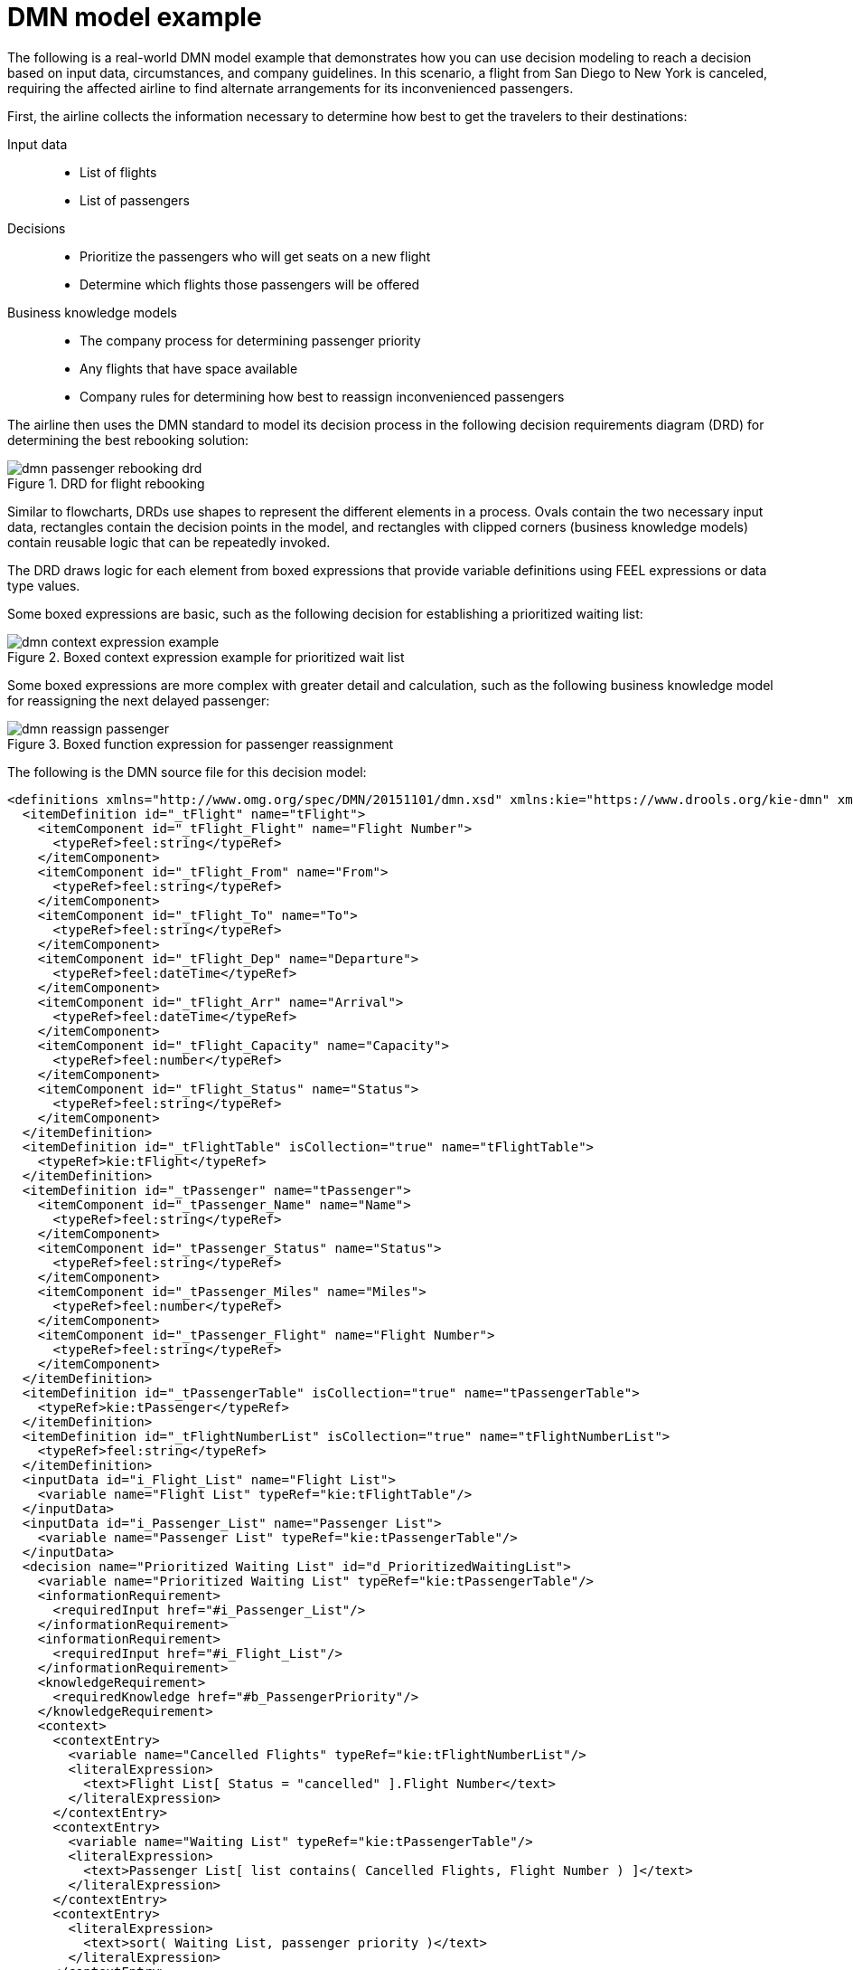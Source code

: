 
[id='dmn-model-example-ref_{context}']
= DMN model example

The following is a real-world DMN model example that demonstrates how you can use decision modeling to reach a decision based on input data, circumstances, and company guidelines. In this scenario, a flight from San Diego to New York is canceled, requiring the affected airline to find alternate arrangements for its inconvenienced passengers.

First, the airline collects the information necessary to determine how best to get the travelers to their destinations:

Input data::
* List of flights
* List of passengers

Decisions::
* Prioritize the passengers who will get seats on a new flight
* Determine which flights those passengers will be offered

Business knowledge models::
* The company process for determining passenger priority
* Any flights that have space available
* Company rules for determining how best to reassign inconvenienced passengers

The airline then uses the DMN standard to model its decision process in the following decision requirements diagram (DRD) for determining the best rebooking solution:

.DRD for flight rebooking
image::dmn/dmn-passenger-rebooking-drd.png[]

Similar to flowcharts, DRDs use shapes to represent the different elements in a process. Ovals contain the two necessary input data, rectangles contain the decision points in the model, and rectangles with clipped corners (business knowledge models) contain reusable logic that can be repeatedly invoked.

The DRD draws logic for each element from boxed expressions that provide variable definitions using FEEL expressions or data type values.

Some boxed expressions are basic, such as the following decision for establishing a prioritized waiting list:

.Boxed context expression example for prioritized wait list
image::dmn/dmn-context-expression-example.png[]

Some boxed expressions are more complex with greater detail and calculation, such as the following business knowledge model for reassigning the next delayed passenger:

.Boxed function expression for passenger reassignment
image::dmn/dmn-reassign-passenger.png[]

The following is the DMN source file for this decision model:

[source,xml]
----
<definitions xmlns="http://www.omg.org/spec/DMN/20151101/dmn.xsd" xmlns:kie="https://www.drools.org/kie-dmn" xmlns:feel="http://www.omg.org/spec/FEEL/20140401" id="_0019_flight_rebooking" name="0019-flight-rebooking" namespace="https://www.drools.org/kie-dmn">
  <itemDefinition id="_tFlight" name="tFlight">
    <itemComponent id="_tFlight_Flight" name="Flight Number">
      <typeRef>feel:string</typeRef>
    </itemComponent>
    <itemComponent id="_tFlight_From" name="From">
      <typeRef>feel:string</typeRef>
    </itemComponent>
    <itemComponent id="_tFlight_To" name="To">
      <typeRef>feel:string</typeRef>
    </itemComponent>
    <itemComponent id="_tFlight_Dep" name="Departure">
      <typeRef>feel:dateTime</typeRef>
    </itemComponent>
    <itemComponent id="_tFlight_Arr" name="Arrival">
      <typeRef>feel:dateTime</typeRef>
    </itemComponent>
    <itemComponent id="_tFlight_Capacity" name="Capacity">
      <typeRef>feel:number</typeRef>
    </itemComponent>
    <itemComponent id="_tFlight_Status" name="Status">
      <typeRef>feel:string</typeRef>
    </itemComponent>
  </itemDefinition>
  <itemDefinition id="_tFlightTable" isCollection="true" name="tFlightTable">
    <typeRef>kie:tFlight</typeRef>
  </itemDefinition>
  <itemDefinition id="_tPassenger" name="tPassenger">
    <itemComponent id="_tPassenger_Name" name="Name">
      <typeRef>feel:string</typeRef>
    </itemComponent>
    <itemComponent id="_tPassenger_Status" name="Status">
      <typeRef>feel:string</typeRef>
    </itemComponent>
    <itemComponent id="_tPassenger_Miles" name="Miles">
      <typeRef>feel:number</typeRef>
    </itemComponent>
    <itemComponent id="_tPassenger_Flight" name="Flight Number">
      <typeRef>feel:string</typeRef>
    </itemComponent>
  </itemDefinition>
  <itemDefinition id="_tPassengerTable" isCollection="true" name="tPassengerTable">
    <typeRef>kie:tPassenger</typeRef>
  </itemDefinition>
  <itemDefinition id="_tFlightNumberList" isCollection="true" name="tFlightNumberList">
    <typeRef>feel:string</typeRef>
  </itemDefinition>
  <inputData id="i_Flight_List" name="Flight List">
    <variable name="Flight List" typeRef="kie:tFlightTable"/>
  </inputData>
  <inputData id="i_Passenger_List" name="Passenger List">
    <variable name="Passenger List" typeRef="kie:tPassengerTable"/>
  </inputData>
  <decision name="Prioritized Waiting List" id="d_PrioritizedWaitingList">
    <variable name="Prioritized Waiting List" typeRef="kie:tPassengerTable"/>
    <informationRequirement>
      <requiredInput href="#i_Passenger_List"/>
    </informationRequirement>
    <informationRequirement>
      <requiredInput href="#i_Flight_List"/>
    </informationRequirement>
    <knowledgeRequirement>
      <requiredKnowledge href="#b_PassengerPriority"/>
    </knowledgeRequirement>
    <context>
      <contextEntry>
        <variable name="Cancelled Flights" typeRef="kie:tFlightNumberList"/>
        <literalExpression>
          <text>Flight List[ Status = "cancelled" ].Flight Number</text>
        </literalExpression>
      </contextEntry>
      <contextEntry>
        <variable name="Waiting List" typeRef="kie:tPassengerTable"/>
        <literalExpression>
          <text>Passenger List[ list contains( Cancelled Flights, Flight Number ) ]</text>
        </literalExpression>
      </contextEntry>
      <contextEntry>
        <literalExpression>
          <text>sort( Waiting List, passenger priority )</text>
        </literalExpression>
      </contextEntry>
    </context>
  </decision>
  <decision name="Rebooked Passengers" id="d_RebookedPassengers">
    <variable name="Rebooked Passengers" typeRef="kie:tPassengerTable"/>
    <informationRequirement>
      <requiredDecision href="#d_PrioritizedWaitingList"/>
    </informationRequirement>
    <informationRequirement>
      <requiredInput href="#i_Flight_List"/>
    </informationRequirement>
    <knowledgeRequirement>
      <requiredKnowledge href="#b_ReassignNextPassenger"/>
    </knowledgeRequirement>
    <invocation>
      <literalExpression>
        <text>reassign next passenger</text>
      </literalExpression>
      <binding>
        <parameter name="Waiting List"/>
        <literalExpression>
          <text>Prioritized Waiting List</text>
        </literalExpression>
      </binding>
      <binding>
        <parameter name="Reassigned Passengers List"/>
        <literalExpression>
          <text>[]</text>
        </literalExpression>
      </binding>
      <binding>
        <parameter name="Flights"/>
        <literalExpression>
          <text>Flight List</text>
        </literalExpression>
      </binding>
    </invocation>
  </decision>
  <businessKnowledgeModel id="b_PassengerPriority" name="passenger priority">
    <encapsulatedLogic>
      <formalParameter name="Passenger1" typeRef="kie:tPassenger"/>
      <formalParameter name="Passenger2" typeRef="kie:tPassenger"/>
      <decisionTable hitPolicy="UNIQUE">
        <input id="b_Passenger_Priority_dt_i_P1_Status" label="Passenger1.Status">
          <inputExpression typeRef="feel:string">
            <text>Passenger1.Status</text>
          </inputExpression>
          <inputValues>
            <text>"gold", "silver", "bronze"</text>
          </inputValues>
        </input>
        <input id="b_Passenger_Priority_dt_i_P2_Status" label="Passenger2.Status">
          <inputExpression typeRef="feel:string">
            <text>Passenger2.Status</text>
          </inputExpression>
          <inputValues>
            <text>"gold", "silver", "bronze"</text>
          </inputValues>
        </input>
        <input id="b_Passenger_Priority_dt_i_P1_Miles" label="Passenger1.Miles">
          <inputExpression typeRef="feel:string">
            <text>Passenger1.Miles</text>
          </inputExpression>
        </input>
        <output id="b_Status_Priority_dt_o" label="Passenger1 has priority">
          <outputValues>
            <text>true, false</text>
          </outputValues>
          <defaultOutputEntry>
            <text>false</text>
          </defaultOutputEntry>
        </output>
        <rule id="b_Passenger_Priority_dt_r1">
          <inputEntry id="b_Passenger_Priority_dt_r1_i1">
            <text>"gold"</text>
          </inputEntry>
          <inputEntry id="b_Passenger_Priority_dt_r1_i2">
            <text>"gold"</text>
          </inputEntry>
          <inputEntry id="b_Passenger_Priority_dt_r1_i3">
            <text>>= Passenger2.Miles</text>
          </inputEntry>
          <outputEntry id="b_Passenger_Priority_dt_r1_o1">
            <text>true</text>
          </outputEntry>
        </rule>
        <rule id="b_Passenger_Priority_dt_r2">
          <inputEntry id="b_Passenger_Priority_dt_r2_i1">
            <text>"gold"</text>
          </inputEntry>
          <inputEntry id="b_Passenger_Priority_dt_r2_i2">
            <text>"silver","bronze"</text>
          </inputEntry>
          <inputEntry id="b_Passenger_Priority_dt_r2_i3">
            <text>-</text>
          </inputEntry>
          <outputEntry id="b_Passenger_Priority_dt_r2_o1">
            <text>true</text>
          </outputEntry>
        </rule>
        <rule id="b_Passenger_Priority_dt_r3">
          <inputEntry id="b_Passenger_Priority_dt_r3_i1">
            <text>"silver"</text>
          </inputEntry>
          <inputEntry id="b_Passenger_Priority_dt_r3_i2">
            <text>"silver"</text>
          </inputEntry>
          <inputEntry id="b_Passenger_Priority_dt_r3_i3">
            <text>>= Passenger2.Miles</text>
          </inputEntry>
          <outputEntry id="b_Passenger_Priority_dt_r3_o1">
            <text>true</text>
          </outputEntry>
        </rule>
        <rule id="b_Passenger_Priority_dt_r4">
          <inputEntry id="b_Passenger_Priority_dt_r4_i1">
            <text>"silver"</text>
          </inputEntry>
          <inputEntry id="b_Passenger_Priority_dt_r4_i2">
            <text>"bronze"</text>
          </inputEntry>
          <inputEntry id="b_Passenger_Priority_dt_r4_i3">
            <text>-</text>
          </inputEntry>
          <outputEntry id="b_Passenger_Priority_dt_r4_o1">
            <text>true</text>
          </outputEntry>
        </rule>
        <rule id="b_Passenger_Priority_dt_r5">
          <inputEntry id="b_Passenger_Priority_dt_r5_i1">
            <text>"bronze"</text>
          </inputEntry>
          <inputEntry id="b_Passenger_Priority_dt_r5_i2">
            <text>"bronze"</text>
          </inputEntry>
          <inputEntry id="b_Passenger_Priority_dt_r5_i3">
            <text>>= Passenger2.Miles</text>
          </inputEntry>
          <outputEntry id="b_Passenger_Priority_dt_r5_o1">
            <text>true</text>
          </outputEntry>
        </rule>
      </decisionTable>
    </encapsulatedLogic>
    <variable name="passenger priority" typeRef="feel:boolean"/>
  </businessKnowledgeModel>
  <businessKnowledgeModel id="b_ReassignNextPassenger" name="reassign next passenger">
    <encapsulatedLogic>
      <formalParameter name="Waiting List" typeRef="kie:tPassengerTable"/>
      <formalParameter name="Reassigned Passengers List" typeRef="kie:tPassengerTable"/>
      <formalParameter name="Flights" typeRef="kie:tFlightTable"/>
      <context>
        <contextEntry>
          <variable name="Next Passenger" typeRef="kie:tPassenger"/>
          <literalExpression>
            <text>Waiting List[1]</text>
          </literalExpression>
        </contextEntry>
        <contextEntry>
          <variable name="Original Flight" typeRef="kie:tFlight"/>
          <literalExpression>
            <text>Flights[ Flight Number = Next Passenger.Flight Number ][1]</text>
          </literalExpression>
        </contextEntry>
        <contextEntry>
          <variable name="Best Alternate Flight" typeRef="kie:tFlight"/>
          <literalExpression>
            <text>Flights[ From = Original Flight.From and To = Original Flight.To and Departure > Original Flight.Departure and Status = "scheduled" and has capacity( item, Reassigned Passengers List ) ][1]</text>
          </literalExpression>
        </contextEntry>
        <contextEntry>
          <variable name="Reassigned Passenger" typeRef="kie:tPassenger"/>
          <context>
            <contextEntry>
              <variable name="Name" typeRef="feel:string"/>
              <literalExpression>
                <text>Next Passenger.Name</text>
              </literalExpression>
            </contextEntry>
            <contextEntry>
              <variable name="Status" typeRef="feel:string"/>
              <literalExpression>
                <text>Next Passenger.Status</text>
              </literalExpression>
            </contextEntry>
            <contextEntry>
              <variable name="Miles" typeRef="feel:number"/>
              <literalExpression>
                <text>Next Passenger.Miles</text>
              </literalExpression>
            </contextEntry>
            <contextEntry>
              <variable name="Flight Number" typeRef="feel:string"/>
              <literalExpression>
                <text>Best Alternate Flight.Flight Number</text>
              </literalExpression>
            </contextEntry>
          </context>
        </contextEntry>
        <contextEntry>
          <variable name="Remaining Waiting List" typeRef="kie:tPassengerTable"/>
          <literalExpression>
            <text>remove( Waiting List, 1 )</text>
          </literalExpression>
        </contextEntry>
        <contextEntry>
          <variable name="Updated Reassigned Passengers List" typeRef="kie:tPassengerTable"/>
          <literalExpression>
            <text>append( Reassigned Passengers List, Reassigned Passenger )</text>
          </literalExpression>
        </contextEntry>
        <contextEntry>
          <literalExpression>
            <text>if count( Remaining Waiting List ) > 0 then reassign next passenger( Remaining Waiting List, Updated Reassigned Passengers List, Flights ) else Updated Reassigned Passengers List</text>
          </literalExpression>
        </contextEntry>
      </context>
    </encapsulatedLogic>
    <variable name="reassign next passenger" typeRef="kie:tPassengerTable"/>
    <knowledgeRequirement>
      <requiredKnowledge href="#b_HasCapacity"/>
    </knowledgeRequirement>
  </businessKnowledgeModel>
  <businessKnowledgeModel id="b_HasCapacity" name="has capacity">
    <encapsulatedLogic>
      <formalParameter name="flight" typeRef="kie:tFlight"/>
      <formalParameter name="rebooked list" typeRef="kie:tPassengerTable"/>
      <literalExpression>
        <text>flight.Capacity > count( rebooked list[ Flight Number = flight.Flight Number ] )</text>
      </literalExpression>
    </encapsulatedLogic>
    <variable name="has capacity" typeRef="feel:boolean"/>
  </businessKnowledgeModel>
</definitions>
----
